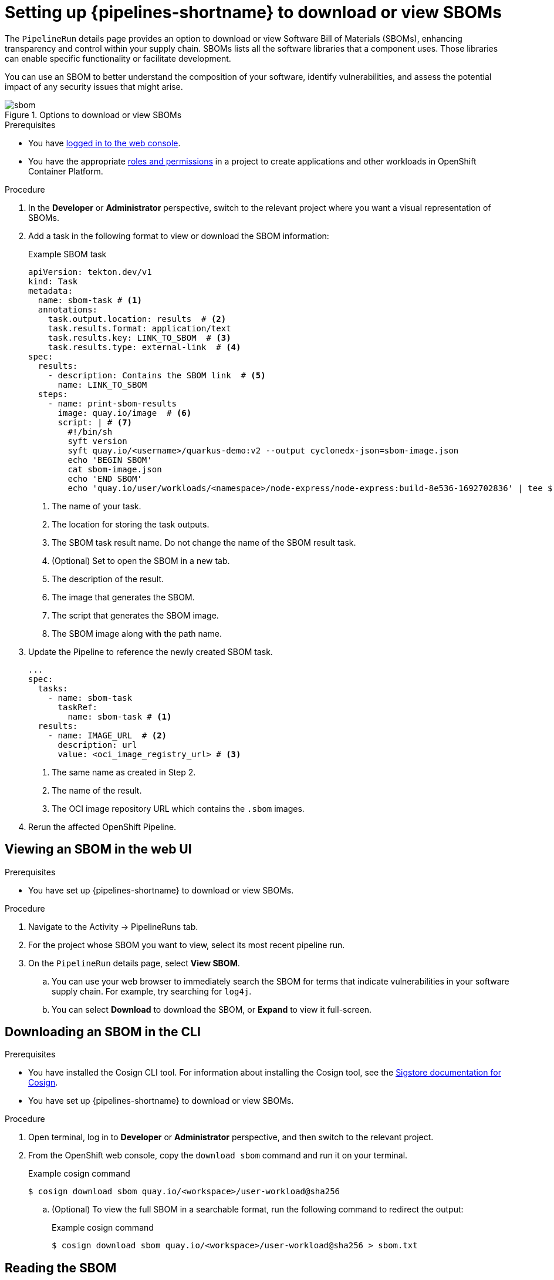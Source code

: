// This module is included in the following assemblies:
// * secure/setting-up-openshift-pipelines-to-view-software-supply-chain-security-elements.adoc

:_mod-docs-content-type: PROCEDURE
[id="op-setting-up-openshift-pipelines-to-download-or-view-sboms_{context}"]
= Setting up {pipelines-shortname} to download or view SBOMs

The `PipelineRun` details page provides an option to download or view Software Bill of Materials (SBOMs), enhancing transparency and control within your supply chain. SBOMs lists all the software libraries that a component uses. Those libraries can enable specific functionality or facilitate development.

You can use an SBOM to better understand the composition of your software, identify vulnerabilities, and assess the potential impact of any security issues that might arise.

.Options to download or view SBOMs
image::sbom.png[]

.Prerequisites

* You have link:https://docs.openshift.com/container-platform/4.14/web_console/web-console.html#web-console[logged in to the web console].

* You have the appropriate link:https://docs.openshift.com/container-platform/4.14/authentication/using-rbac.html#default-roles_using-rbac[roles and permissions] in a project to create applications and other workloads in OpenShift Container Platform.

.Procedure

. In the *Developer* or *Administrator* perspective, switch to the relevant project where you want a visual representation of SBOMs.

. Add a task in the following format to view or download the SBOM information:

+
.Example SBOM task

+
[source,yaml]
----
apiVersion: tekton.dev/v1
kind: Task
metadata:
  name: sbom-task # <1>
  annotations:
    task.output.location: results  # <2>
    task.results.format: application/text
    task.results.key: LINK_TO_SBOM  # <3>
    task.results.type: external-link  # <4>
spec:
  results:
    - description: Contains the SBOM link  # <5>
      name: LINK_TO_SBOM
  steps:
    - name: print-sbom-results
      image: quay.io/image  # <6>
      script: | # <7>
        #!/bin/sh
        syft version
        syft quay.io/<username>/quarkus-demo:v2 --output cyclonedx-json=sbom-image.json
        echo 'BEGIN SBOM'
        cat sbom-image.json
        echo 'END SBOM'
        echo 'quay.io/user/workloads/<namespace>/node-express/node-express:build-8e536-1692702836' | tee $(results.LINK_TO_SBOM.path) # <8>
----
<1> The name of your task.
<2> The location for storing the task outputs.
<3> The SBOM task result name. Do not change the name of the SBOM result task.
<4> (Optional) Set to open the SBOM in a new tab.
<5> The description of the result.
<6> The image that generates the SBOM.
<7> The script that generates the SBOM image.
<8> The SBOM image along with the path name.

. Update the Pipeline to reference the newly created SBOM task.

+
[source,yaml]
----
...
spec:
  tasks:
    - name: sbom-task
      taskRef:
        name: sbom-task # <1>
  results:
    - name: IMAGE_URL  # <2>
      description: url
      value: <oci_image_registry_url> # <3>
----
<1> The same name as created in Step 2.
<2> The name of the result.
<3> The OCI image repository URL which contains the `.sbom` images.

. Rerun the affected OpenShift Pipeline.


== Viewing an SBOM in the web UI

.Prerequisites

* You have set up {pipelines-shortname} to download or view SBOMs.

.Procedure

. Navigate to the Activity -> PipelineRuns tab.

. For the project whose SBOM you want to view, select its most recent pipeline run.

. On the `PipelineRun` details page, select *View SBOM*.

.. You can use your web browser to immediately search the SBOM for terms that indicate vulnerabilities in your software supply chain. For example, try searching for `log4j`.

.. You can select *Download* to download the SBOM, or *Expand* to view it full-screen.

== Downloading an SBOM in the CLI

.Prerequisites

* You have installed the Cosign CLI tool. For information about installing the Cosign tool, see the link:https://docs.sigstore.dev/cosign/system_config/installation/[Sigstore documentation for Cosign].

* You have set up {pipelines-shortname} to download or view SBOMs.

.Procedure

. Open terminal, log in to *Developer* or *Administrator* perspective, and then switch to the relevant project.

. From the OpenShift web console, copy the `download sbom` command and run it on your terminal.
+
.Example cosign command
+
[source,terminal]
----
$ cosign download sbom quay.io/<workspace>/user-workload@sha256
----

.. (Optional) To view the full SBOM in a searchable format, run the following command to redirect the output:
+
.Example cosign command
+
[source,terminal]
----
$ cosign download sbom quay.io/<workspace>/user-workload@sha256 > sbom.txt
----

== Reading the SBOM

In the SBOM, as the following sample excerpt shows, you can see four characteristics of each library that a project uses:

* Its author or publisher

* Its name

* Its version

* Its licenses

This information helps you verify that individual libraries are safely-sourced, updated, and compliant.

.Example SBOM

[source,terminal]
----
{
    "bomFormat": "CycloneDX",
    "specVersion": "1.4",
    "serialNumber": "urn:uuid:89146fc4-342f-496b-9cc9-07a6a1554220",
    "version": 1,
    "metadata": {
        ...
    },
    "components": [
        {
            "bom-ref": "pkg:pypi/flask@2.1.0?package-id=d6ad7ed5aac04a8",
            "type": "library",
            "author": "Armin Ronacher <armin.ronacher@active-4.com>",
            "name": "Flask",
            "version": "2.1.0",
            "licenses": [
                {
                    "license": {
                        "id": "BSD-3-Clause"
                    }
                }
            ],
            "cpe": "cpe:2.3:a:armin-ronacher:python-Flask:2.1.0:*:*:*:*:*:*:*",
            "purl": "pkg:pypi/Flask@2.1.0",
            "properties": [
                {
                    "name": "syft:package:foundBy",
                    "value": "python-package-cataloger"
                    ...
----
